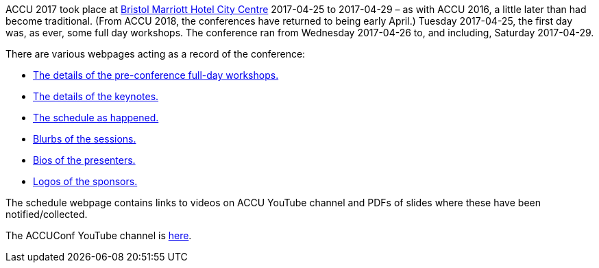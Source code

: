 ////
.. title: ACCU 2017
.. type: text
////


ACCU 2017 took place at
http://www.marriott.co.uk/hotels/travel/brsdt-bristol-marriott-hotel-city-centre/[Bristol Marriott Hotel
City Centre] 2017-04-25 to 2017-04-29 – as with ACCU 2016, a little later than had become traditional. (From
ACCU 2018, the conferences have returned to being early April.) Tuesday 2017-04-25, the first day was, as
ever, some full day workshops. The conference ran from Wednesday 2017-04-26 to, and including, Saturday
2017-04-29.

There are various webpages acting as a record of the conference:

* link:fulldayworkshops.html[The details of the pre-conference full-day workshops.]
* link:keynotes.html[The details of the keynotes.]
* link:schedule.html[The schedule as happened.]
* link:sessions.html[Blurbs of the sessions.]
* link:presenters.html[Bios of the presenters.]
* link:sponsors.html[Logos of the sponsors.]

The schedule webpage contains links to videos on ACCU YouTube channel and PDFs of slides where these
have been notified/collected.

The ACCUConf YouTube channel is https://www.youtube.com/channel/UCJhay24LTpO1s4bIZxuIqKw[here].
